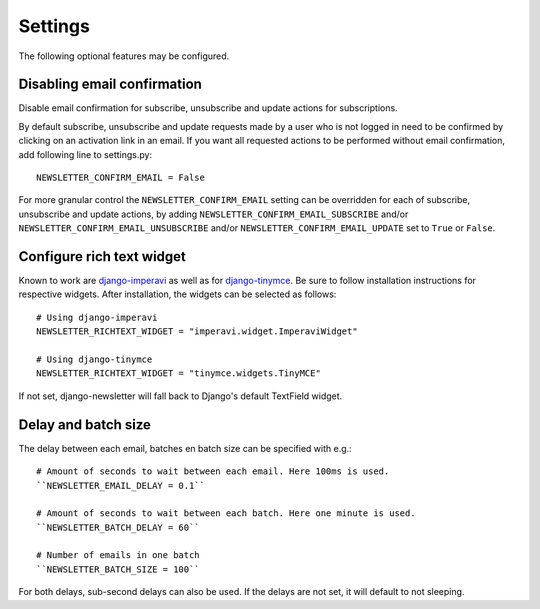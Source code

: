 .. _settings:

========
Settings
========

The following optional features may be configured.

Disabling email confirmation
----------------------------
Disable email confirmation for subscribe, unsubscribe and update actions for subscriptions.

By default subscribe, unsubscribe and update requests made by a user who is
not logged in need to be confirmed by clicking on an activation link in an
email. If you want all requested actions to be performed without email
confirmation, add following line to settings.py::

    NEWSLETTER_CONFIRM_EMAIL = False

For more granular control the ``NEWSLETTER_CONFIRM_EMAIL`` setting can be
overridden for each of subscribe, unsubscribe and update actions, by adding
``NEWSLETTER_CONFIRM_EMAIL_SUBSCRIBE`` and/or
``NEWSLETTER_CONFIRM_EMAIL_UNSUBSCRIBE`` and/or
``NEWSLETTER_CONFIRM_EMAIL_UPDATE`` set to ``True`` or ``False``.

Configure rich text widget
--------------------------
Known to work are `django-imperavi <http://pypi.python.org/pypi/django-imperavi>`_
as well as for `django-tinymce <http://pypi.python.org/pypi/django-tinymce>`_.
Be sure to follow installation instructions for respective widgets. After
installation, the widgets can be selected as follows::

    # Using django-imperavi
    NEWSLETTER_RICHTEXT_WIDGET = "imperavi.widget.ImperaviWidget"

    # Using django-tinymce
    NEWSLETTER_RICHTEXT_WIDGET = "tinymce.widgets.TinyMCE"

If not set, django-newsletter will fall back to Django's default TextField
widget.

Delay and batch size
--------------------
The delay between each email, batches en batch size can be specified with e.g.::

    # Amount of seconds to wait between each email. Here 100ms is used.
    ``NEWSLETTER_EMAIL_DELAY = 0.1``

    # Amount of seconds to wait between each batch. Here one minute is used.
    ``NEWSLETTER_BATCH_DELAY = 60``

    # Number of emails in one batch
    ``NEWSLETTER_BATCH_SIZE = 100``

For both delays, sub-second delays can also be used. If the delays are not
set, it will default to not sleeping.
